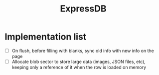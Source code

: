 #+TITLE: ExpressDB


* Implementation list

- [ ] On flush, before filling with blanks, sync old info with new info on the page
- [ ] Allocate blob sector to store large data (images, JSON files, etc), keeping only a reference of it when the row is loaded on memory
